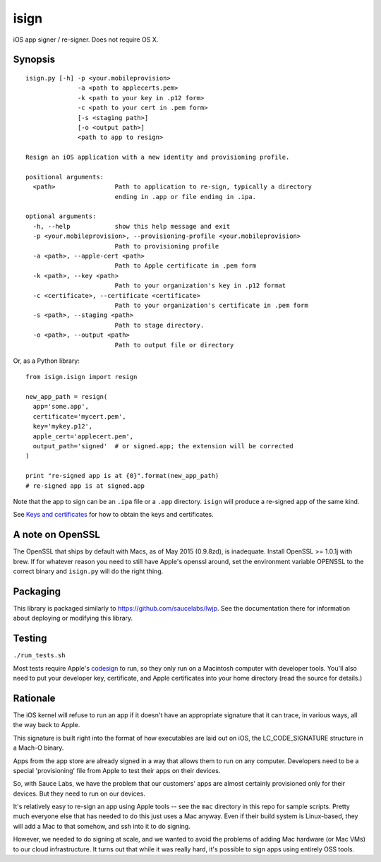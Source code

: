 isign
=====

iOS app signer / re-signer. Does not require OS X.

Synopsis
--------

::

    isign.py [-h] -p <your.mobileprovision> 
                  -a <path to applecerts.pem> 
                  -k <path to your key in .p12 form> 
                  -c <path to your cert in .pem form>
                  [-s <staging path>] 
                  [-o <output path>]
                  <path to app to resign>

    Resign an iOS application with a new identity and provisioning profile.

    positional arguments:
      <path>                Path to application to re-sign, typically a directory
                            ending in .app or file ending in .ipa.

    optional arguments:
      -h, --help            show this help message and exit
      -p <your.mobileprovision>, --provisioning-profile <your.mobileprovision>
                            Path to provisioning profile
      -a <path>, --apple-cert <path>
                            Path to Apple certificate in .pem form
      -k <path>, --key <path>
                            Path to your organization's key in .p12 format
      -c <certificate>, --certificate <certificate>
                            Path to your organization's certificate in .pem form
      -s <path>, --staging <path>
                            Path to stage directory.
      -o <path>, --output <path>
                            Path to output file or directory

Or, as a Python library:

::

    from isign.isign import resign

    new_app_path = resign(
      app='some.app', 
      certificate='mycert.pem',
      key='mykey.p12',
      apple_cert='applecert.pem',
      output_path='signed'  # or signed.app; the extension will be corrected
    )

    print "re-signed app is at {0}".format(new_app_path)
    # re-signed app is at signed.app

Note that the app to sign can be an ``.ipa`` file or a ``.app``
directory. ``isign`` will produce a re-signed app of the same kind.

See `Keys and certificates <docs/keys_and_certificates.rst>`__ for how to
obtain the keys and certificates.

A note on OpenSSL
-----------------

The OpenSSL that ships by default with Macs, as of May 2015 (0.9.8zd),
is inadequate. Install OpenSSL >= 1.0.1j with brew. If for whatever
reason you need to still have Apple's openssl around, set the
environment variable OPENSSL to the correct binary and ``isign.py``
will do the right thing.

Packaging
---------

This library is packaged similarly to
`https://github.com/saucelabs/lwjp <lwjp>`__. See the documentation
there for information about deploying or modifying this library.

Testing
-------

``./run_tests.sh``

Most tests require Apple's
`codesign <https://developer.apple.com/library/mac/documentation/Darwin/Reference/ManPages/man1/codesign.1.html>`__
to run, so they only run on a Macintosh computer with developer tools.
You'll also need to put your developer key, certificate, and Apple
certificates into your home directory (read the source for details.)

Rationale
---------

The iOS kernel will refuse to run an app if it doesn't have an
appropriate signature that it can trace, in various ways, all the way
back to Apple.

This signature is built right into the format of how executables are
laid out on iOS, the LC\_CODE\_SIGNATURE structure in a Mach-O binary.

Apps from the app store are already signed in a way that allows them to
run on any computer. Developers need to be a special 'provisioning' file
from Apple to test their apps on their devices.

So, with Sauce Labs, we have the problem that our customers' apps are
almost certainly provisioned only for their devices. But they need to
run on our devices.

It's relatively easy to re-sign an app using Apple tools -- see the
``mac`` directory in this repo for sample scripts. Pretty much everyone
else that has needed to do this just uses a Mac anyway. Even if their
build system is Linux-based, they will add a Mac to that somehow, and
ssh into it to do signing.

However, we needed to do signing at scale, and we wanted to avoid the
problems of adding Mac hardware (or Mac VMs) to our cloud
infrastructure. It turns out that while it was really hard, it's
possible to sign apps using entirely OSS tools.
